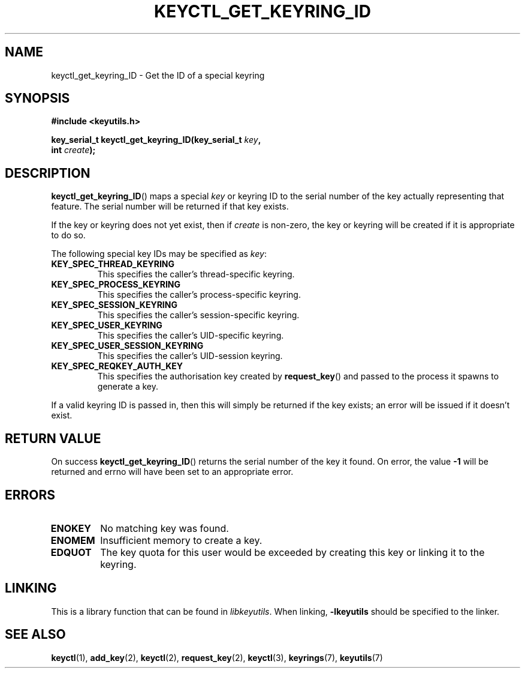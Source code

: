 .\"
.\" Copyright (C) 2006 Red Hat, Inc. All Rights Reserved.
.\" Written by David Howells (dhowells@redhat.com)
.\"
.\" This program is free software; you can redistribute it and/or
.\" modify it under the terms of the GNU General Public License
.\" as published by the Free Software Foundation; either version
.\" 2 of the License, or (at your option) any later version.
.\"
.TH KEYCTL_GET_KEYRING_ID 3 "4 May 2006" Linux "Linux Key Management Calls"
.\"""""""""""""""""""""""""""""""""""""""""""""""""""""""""""""""""""""""""""""
.SH NAME
keyctl_get_keyring_ID \- Get the ID of a special keyring
.\"""""""""""""""""""""""""""""""""""""""""""""""""""""""""""""""""""""""""""""
.SH SYNOPSIS
.nf
.B #include <keyutils.h>
.sp
.BI "key_serial_t keyctl_get_keyring_ID(key_serial_t " key ","
.BI " int " create ");"
.\"""""""""""""""""""""""""""""""""""""""""""""""""""""""""""""""""""""""""""""
.SH DESCRIPTION
.BR keyctl_get_keyring_ID ()
maps a special
.I key
or keyring ID to the serial number of the key actually representing that
feature.  The serial number will be returned if that key exists.
.P
If the key or keyring does not yet exist, then if
.I create
is non-zero, the key or keyring will be created if it is appropriate to do so.
.P
The following special key IDs may be specified as
.IR key :
.TP
.B KEY_SPEC_THREAD_KEYRING
This specifies the caller's thread-specific keyring.
.TP
.B KEY_SPEC_PROCESS_KEYRING
This specifies the caller's process-specific keyring.
.TP
.B KEY_SPEC_SESSION_KEYRING
This specifies the caller's session-specific keyring.
.TP
.B KEY_SPEC_USER_KEYRING
This specifies the caller's UID-specific keyring.
.TP
.B KEY_SPEC_USER_SESSION_KEYRING
This specifies the caller's UID-session keyring.
.TP
.B KEY_SPEC_REQKEY_AUTH_KEY
This specifies the authorisation key created by
.BR request_key ()
and passed to the process it spawns to generate a key.
.P
If a valid keyring ID is passed in, then this will simply be returned if the
key exists; an error will be issued if it doesn't exist.
.\"""""""""""""""""""""""""""""""""""""""""""""""""""""""""""""""""""""""""""""
.SH RETURN VALUE
On success
.BR keyctl_get_keyring_ID ()
returns the serial number of the key it found.  On error, the value
.B -1
will be returned and errno will have been set to an appropriate error.
.\"""""""""""""""""""""""""""""""""""""""""""""""""""""""""""""""""""""""""""""
.SH ERRORS
.TP
.B ENOKEY
No matching key was found.
.TP
.B ENOMEM
Insufficient memory to create a key.
.TP
.B EDQUOT
The key quota for this user would be exceeded by creating this key or linking
it to the keyring.
.\"""""""""""""""""""""""""""""""""""""""""""""""""""""""""""""""""""""""""""""
.SH LINKING
This is a library function that can be found in
.IR libkeyutils .
When linking,
.B -lkeyutils
should be specified to the linker.
.\"""""""""""""""""""""""""""""""""""""""""""""""""""""""""""""""""""""""""""""
.SH SEE ALSO
.ad l
.nh
.BR keyctl (1),
.BR add_key (2),
.BR keyctl (2),
.BR request_key (2),
.BR keyctl (3),
.BR keyrings (7),
.BR keyutils (7)
